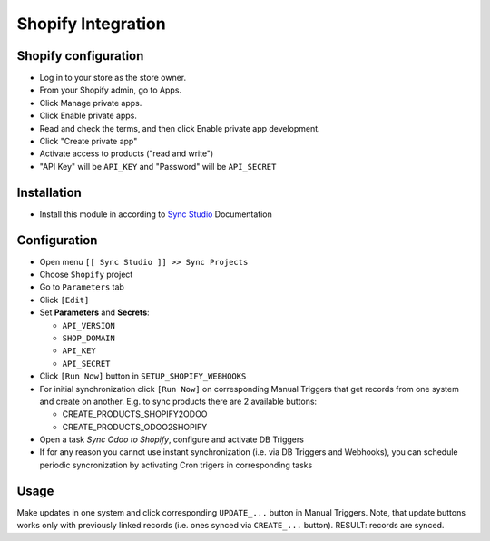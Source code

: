 =====================
 Shopify Integration
=====================

Shopify configuration
=====================

* Log in to your store as the store owner.
* From your Shopify admin, go to Apps.
* Click Manage private apps.
* Click Enable private apps.
* Read and check the terms, and then click Enable private app development.
* Click "Create private app"
* Activate access to products ("read and write")
* "API Key" will be ``API_KEY`` and "Password" will be ``API_SECRET``

Installation
============

* Install this module in according to `Sync Studio <https://apps.odoo.com/apps/modules/14.0/sync/>`__ Documentation

Configuration
=============

* Open menu ``[[ Sync Studio ]] >> Sync Projects``
* Choose ``Shopify`` project
* Go to ``Parameters`` tab
* Click ``[Edit]``
* Set **Parameters** and **Secrets**:

  * ``API_VERSION``
  * ``SHOP_DOMAIN``
  * ``API_KEY``
  * ``API_SECRET``

* Click ``[Run Now]`` button in ``SETUP_SHOPIFY_WEBHOOKS``
* For initial synchronization click ``[Run Now]`` on corresponding Manual Triggers that get records from one system and create on another. E.g. to sync products there are 2 available buttons:

  * CREATE_PRODUCTS_SHOPIFY2ODOO
  * CREATE_PRODUCTS_ODOO2SHOPIFY

* Open a task *Sync Odoo to Shopify*, configure and activate DB Triggers
* If for any reason you cannot use instant synchronization (i.e. via DB Triggers and Webhooks), you can schedule periodic syncronization by activating Cron trigers in corresponding tasks

Usage
=====

Make updates in one system and click corresponding ``UPDATE_...`` button in
Manual Triggers. Note, that update buttons works only with previously linked
records (i.e. ones synced via ``CREATE_...`` button). RESULT: records are
synced.
